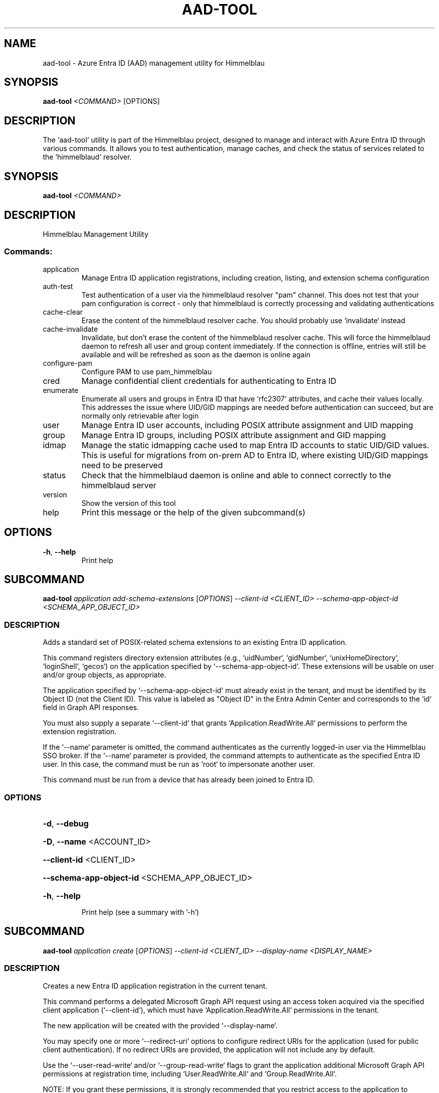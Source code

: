 .TH AAD-TOOL "1" "2025-07-14" "aad-tool" "User Commands"
.SH NAME
aad-tool \- Azure Entra ID (AAD) management utility for Himmelblau
.SH SYNOPSIS
.B aad-tool
\fI<COMMAND>\fR [OPTIONS]
.SH DESCRIPTION
The `aad-tool` utility is part of the Himmelblau project, designed to manage and interact with Azure Entra ID through various commands. It allows you to test authentication, manage caches, and check the status of services related to the `himmelblaud` resolver.
.\" DO NOT MODIFY THIS FILE!  It was generated by help2man 1.49.3.
.SH SYNOPSIS
.B aad-tool \fI\,<COMMAND>\/\fR
.SH DESCRIPTION
Himmelblau Management Utility
.SS "Commands:"
.TP
application
Manage Entra ID application registrations, including creation, listing, and extension schema configuration
.TP
auth\-test
Test authentication of a user via the himmelblaud resolver "pam" channel. This does not test that your pam configuration is correct \- only that himmelblaud is correctly processing and validating authentications
.TP
cache\-clear
Erase the content of the himmelblaud resolver cache. You should probably use `invalidate` instead
.TP
cache\-invalidate
Invalidate, but don't erase the content of the himmelblaud resolver cache. This will force the himmelblaud daemon to refresh all user and group content immediately. If the connection is offline, entries will still be available and will be refreshed as soon as the daemon is online again
.TP
configure\-pam
Configure PAM to use pam_himmelblau
.TP
cred
Manage confidential client credentials for authenticating to Entra ID
.TP
enumerate
Enumerate all users and groups in Entra ID that have `rfc2307` attributes, and cache their values locally. This addresses the issue where UID/GID mappings are needed before authentication can succeed, but are normally only retrievable after login
.TP
user
Manage Entra ID user accounts, including POSIX attribute assignment and UID mapping
.TP
group
Manage Entra ID groups, including POSIX attribute assignment and GID mapping
.TP
idmap
Manage the static idmapping cache used to map Entra ID accounts to static UID/GID values. This is useful for migrations from on\-prem AD to Entra ID, where existing UID/GID mappings need to be preserved
.TP
status
Check that the himmelblaud daemon is online and able to connect correctly to the himmelblaud server
.TP
version
Show the version of this tool
.TP
help
Print this message or the help of the given subcommand(s)
.SH OPTIONS
.TP
\fB\-h\fR, \fB\-\-help\fR
Print help
.PP
.\" DO NOT MODIFY THIS FILE!  It was generated by help2man 1.49.3.
.SH SUBCOMMAND
.B aad-tool \fI\,application add-schema-extensions \/\fR[\fI\,OPTIONS\/\fR] \fI\,--client-id <CLIENT_ID> --schema-app-object-id <SCHEMA_APP_OBJECT_ID>\/\fR
.SS DESCRIPTION
Adds a standard set of POSIX\-related schema extensions to an existing Entra ID application.
.PP
This command registers directory extension attributes (e.g., `uidNumber`, `gidNumber`, `unixHomeDirectory`, `loginShell`, `gecos`) on the application specified by `\-\-schema\-app\-object\-id`. These extensions will be usable on user and/or group objects, as appropriate.
.PP
The application specified by `\-\-schema\-app\-object\-id` must already exist in the tenant, and must be identified by its Object ID (not the Client ID). This value is labeled as "Object ID" in the Entra Admin Center and corresponds to the `id` field in Graph API responses.
.PP
You must also supply a separate `\-\-client\-id` that grants `Application.ReadWrite.All` permissions to perform the extension registration.
.PP
If the `\-\-name` parameter is omitted, the command authenticates as the currently logged\-in user via the Himmelblau SSO broker. If the `\-\-name` parameter is provided, the command attempts to authenticate as the specified Entra ID user. In this case, the command must be run as `root` to impersonate another user.
.PP
This command must be run from a device that has already been joined to Entra ID.
.SS OPTIONS
.HP
\fB\-d\fR, \fB\-\-debug\fR
.HP
\fB\-D\fR, \fB\-\-name\fR <ACCOUNT_ID>
.HP
\fB\-\-client\-id\fR <CLIENT_ID>
.HP
\fB\-\-schema\-app\-object\-id\fR <SCHEMA_APP_OBJECT_ID>
.HP
\fB\-h\fR, \fB\-\-help\fR
.IP
Print help (see a summary with '\-h')
.PP
.\" DO NOT MODIFY THIS FILE!  It was generated by help2man 1.49.3.
.SH SUBCOMMAND
.B aad-tool \fI\,application create \/\fR[\fI\,OPTIONS\/\fR] \fI\,--client-id <CLIENT_ID> --display-name <DISPLAY_NAME>\/\fR
.SS DESCRIPTION
Creates a new Entra ID application registration in the current tenant.
.PP
This command performs a delegated Microsoft Graph API request using an access token acquired via the specified client application (`\-\-client\-id`), which must have `Application.ReadWrite.All` permissions in the tenant.
.PP
The new application will be created with the provided `\-\-display\-name`.
.PP
You may specify one or more `\-\-redirect\-uri` options to configure redirect URIs for the application (used for public client authentication). If no redirect URIs are provided, the application will not include any by default.
.PP
Use the `\-\-user\-read\-write` and/or `\-\-group\-read\-write` flags to grant the application additional Microsoft Graph API permissions at registration time, including `User.ReadWrite.All` and `Group.ReadWrite.All`.
.PP
NOTE: If you grant these permissions, it is strongly recommended that you restrict access to the application to specific administrators or groups:
.PP
1. In the Microsoft Entra admin portal, go to Entra???ID \-> Enterprise applications and find your app's entry. 2. Under Properties, set "Assignment required?" to Yes. 3. Go to Users and groups, click Add, and assign only the specific users or groups you want to have access.
.PP
If the `\-\-name` parameter is omitted, the command authenticates as the currently logged\-in user via the Himmelblau SSO broker. If the `\-\-name` parameter is provided, the command attempts to authenticate as the specified Entra ID user. In this case, the command must be run as `root` to impersonate another user.
.PP
This command must be run from a device that has already been joined to Entra ID.
.SS OPTIONS
.HP
\fB\-d\fR, \fB\-\-debug\fR
.HP
\fB\-D\fR, \fB\-\-name\fR <ACCOUNT_ID>
.HP
\fB\-\-client\-id\fR <CLIENT_ID>
.HP
\fB\-\-display\-name\fR <DISPLAY_NAME>
.HP
\fB\-\-redirect\-uri\fR <URI>
.HP
\fB\-\-user\-read\-write\fR
.HP
\fB\-\-group\-read\-write\fR
.HP
\fB\-h\fR, \fB\-\-help\fR
.IP
Print help (see a summary with '\-h')
.PP
.\" DO NOT MODIFY THIS FILE!  It was generated by help2man 1.49.3.
.SH SUBCOMMAND
.B aad-tool \fI\,application list-schema-extensions \/\fR[\fI\,OPTIONS\/\fR] \fI\,--client-id <CLIENT_ID> --schema-app-object-id <SCHEMA_APP_OBJECT_ID>\/\fR
.SS DESCRIPTION
Lists the schema extension attributes registered on an Entra ID application.
.PP
This command retrieves the directory extension attributes (e.g., `uidNumber`, `gidNumber`, etc.) that have been added to the application identified by `\-\-schema\-app\-object\-id`.
.PP
The `\-\-schema\-app\-object\-id` parameter must be the Object ID of the application (not the Client ID), as shown in the Entra Admin Center. This value corresponds to the `id` field in Microsoft Graph and is required to query extension properties.
.PP
You must also supply a separate `\-\-client\-id` that grants `Application.Read.All` or `Application.ReadWrite.All` permissions in the tenant to perform this query.
.PP
If the `\-\-name` parameter is omitted, the command authenticates as the currently logged\-in user via the Himmelblau SSO broker. If the `\-\-name` parameter is provided, the command attempts to authenticate as the specified Entra ID user. In this case, the command must be run as `root` to impersonate another user.
.PP
This command must be run from a device that has already been joined to Entra ID.
.SS OPTIONS
.HP
\fB\-d\fR, \fB\-\-debug\fR
.HP
\fB\-D\fR, \fB\-\-name\fR <ACCOUNT_ID>
.HP
\fB\-\-client\-id\fR <CLIENT_ID>
.HP
\fB\-\-schema\-app\-object\-id\fR <SCHEMA_APP_OBJECT_ID>
.HP
\fB\-h\fR, \fB\-\-help\fR
.IP
Print help (see a summary with '\-h')
.PP
.\" DO NOT MODIFY THIS FILE!  It was generated by help2man 1.49.3.
.SH SUBCOMMAND
.B aad-tool \fI\,application list \/\fR[\fI\,OPTIONS\/\fR] \fI\,--client-id <CLIENT_ID>\/\fR
.SS DESCRIPTION
Lists Entra ID application registrations in the current tenant.
.PP
This command performs a delegated Microsoft Graph API request using an access token acquired via the specified client application (`\-\-client\-id`), which must have `Application.Read.All` permissions in the tenant.
.PP
If the `\-\-name` parameter is omitted, the command authenticates as the currently logged\-in user via the Himmelblau SSO broker. If the `\-\-name` parameter is provided, the command attempts to authenticate as the specified Entra ID user. In this case, the command must be run as `root` to impersonate another user.
.PP
This command must be run from a device that has already been joined to Entra ID.
.SS OPTIONS
.HP
\fB\-d\fR, \fB\-\-debug\fR
.HP
\fB\-D\fR, \fB\-\-name\fR <ACCOUNT_ID>
.HP
\fB\-\-client\-id\fR <CLIENT_ID>
.HP
\fB\-h\fR, \fB\-\-help\fR
.IP
Print help (see a summary with '\-h')
.PP
.\" DO NOT MODIFY THIS FILE!  It was generated by help2man 1.49.3.
.SH SUBCOMMAND
.B aad-tool \fI\,auth-test \/\fR[\fI\,OPTIONS\/\fR] \fI\,--name <ACCOUNT_ID>\/\fR
.SS DESCRIPTION
Test authentication of a user via the himmelblaud resolver "pam" channel. This does not test that your pam configuration is correct \- only that himmelblaud is correctly processing and validating authentications
.SS OPTIONS
.HP
\fB\-d\fR, \fB\-\-debug\fR
.HP
\fB\-D\fR, \fB\-\-name\fR <ACCOUNT_ID>
.TP
\fB\-h\fR, \fB\-\-help\fR
Print help
.PP
.\" DO NOT MODIFY THIS FILE!  It was generated by help2man 1.49.3.
.SH SUBCOMMAND
.B aad-tool \fI\,cache-clear \/\fR[\fI\,OPTIONS\/\fR]
.SS DESCRIPTION
Erase the content of the himmelblaud resolver cache. You should probably use `invalidate` instead
.SS OPTIONS
.HP
\fB\-d\fR, \fB\-\-debug\fR
.HP
\fB\-\-really\fR
.TP
\fB\-h\fR, \fB\-\-help\fR
Print help
.PP
.\" DO NOT MODIFY THIS FILE!  It was generated by help2man 1.49.3.
.SH SUBCOMMAND
.B aad-tool \fI\,cache-invalidate \/\fR[\fI\,OPTIONS\/\fR]
.SS DESCRIPTION
Invalidate, but don't erase the content of the himmelblaud resolver cache. This will force the himmelblaud daemon to refresh all user and group content immediately. If the connection is offline, entries will still be available and will be refreshed as soon as the daemon is online again
.SS OPTIONS
.HP
\fB\-d\fR, \fB\-\-debug\fR
.TP
\fB\-h\fR, \fB\-\-help\fR
Print help
.PP
.\" DO NOT MODIFY THIS FILE!  It was generated by help2man 1.49.3.
.SH SUBCOMMAND
.B aad-tool \fI\,configure-pam \/\fR[\fI\,OPTIONS\/\fR]
.SS DESCRIPTION
Configure PAM to use pam_himmelblau
.SS OPTIONS
.HP
\fB\-d\fR, \fB\-\-debug\fR
.HP
\fB\-\-really\fR
.HP
\fB\-\-auth\-file\fR <AUTH_FILE>
.HP
\fB\-\-account\-file\fR <ACCOUNT_FILE>
.HP
\fB\-\-session\-file\fR <SESSION_FILE>
.HP
\fB\-\-password\-file\fR <PASSWORD_FILE>
.TP
\fB\-h\fR, \fB\-\-help\fR
Print help
.PP
.\" DO NOT MODIFY THIS FILE!  It was generated by help2man 1.49.3.
.SH SUBCOMMAND
.B aad-tool \fI\,cred cert \/\fR[\fI\,OPTIONS\/\fR] \fI\,--client-id <CLIENT_ID> --domain <DOMAIN> --valid-days <VALID_DAYS> --cert-out <CERT_OUT>\/\fR
.SS DESCRIPTION
Generate an RS256 HSM\-backed key pair with a self\-signed certificate for confidential client authentication.
.PP
To set this up:
.PP
1. In the Entra ID portal, navigate to Azure Active Directory \-> App registrations, then open (or create) your application.
.PP
2. Under Manage > Certificates & secrets, go to the Certificates tab.
.PP
3. Click Upload certificate and select the PEM file generated by this command.
.PP
4. Azure will store this cert for authenticating via public key.
.PP
The private key never leaves your TPM (or SoftHSM).
.PP
When this cred needs renewed in the future, simple run this command again to replace the expired certificate.
.PP
Example: aad\-tool cred cert \fB\-\-client\-id\fR <CLIENT_ID> \fB\-\-valid\-days\fR 365 \fB\-\-cert\-out\fR \fI\,/tmp/my\-cert.crt\/\fP
.SS OPTIONS
.HP
\fB\-d\fR, \fB\-\-debug\fR
.HP
\fB\-\-client\-id\fR <CLIENT_ID>
.IP
The Azure AD application (client) ID this certificate is associated with
.HP
\fB\-\-domain\fR <DOMAIN>
.IP
The tenant domain this certificate is associated with
.HP
\fB\-\-valid\-days\fR <VALID_DAYS>
.IP
Number of days the self\-signed certificate will be valid
.HP
\fB\-\-cert\-out\fR <CERT_OUT>
.IP
Path to write the generated PEM certificate file. This is the file you will upload to Entra ID
.HP
\fB\-h\fR, \fB\-\-help\fR
.IP
Print help (see a summary with '\-h')
.PP
.\" DO NOT MODIFY THIS FILE!  It was generated by help2man 1.49.3.
.SH SUBCOMMAND
.B aad-tool \fI\,cred delete \/\fR[\fI\,OPTIONS\/\fR] \fI\,--domain <DOMAIN>\/\fR
.SS DESCRIPTION
Delete confidential client credentials (secret, certificate, or both)
.PP
This deletes stored confidential client credentials from Himmelblau's encrypted cache. If neither `\-\-secret` nor `\-\-cert` is specified, both will be deleted.
.PP
Example: aad\-tool cred delete \fB\-\-domain\fR <DOMAIN> aad\-tool cred delete \fB\-\-domain\fR <DOMAIN> \fB\-\-secret\fR aad\-tool cred delete \fB\-\-domain\fR <DOMAIN> \fB\-\-cert\fR
.SS OPTIONS
.HP
\fB\-d\fR, \fB\-\-debug\fR
.HP
\fB\-\-domain\fR <DOMAIN>
.IP
The tenant domain whose creds will be deleted
.HP
\fB\-\-secret\fR
.IP
Delete only the client secret (not the certificate)
.HP
\fB\-\-cert\fR
.IP
Delete only the client certificate (not the secret)
.HP
\fB\-h\fR, \fB\-\-help\fR
.IP
Print help (see a summary with '\-h')
.PP
.\" DO NOT MODIFY THIS FILE!  It was generated by help2man 1.49.3.
.SH SUBCOMMAND
.B aad-tool \fI\,cred list \/\fR[\fI\,OPTIONS\/\fR] \fI\,--domain <DOMAIN>\/\fR
.SS DESCRIPTION
List the presence of confidential client credentials
.PP
This checks Himmelblau's encrypted cache to see whether a client secret and/or client certificate exists for the given domain.
.PP
Example: aad\-tool cred list \fB\-\-domain\fR <DOMAIN>
.SS OPTIONS
.HP
\fB\-d\fR, \fB\-\-debug\fR
.HP
\fB\-\-domain\fR <DOMAIN>
.HP
\fB\-h\fR, \fB\-\-help\fR
.IP
Print help (see a summary with '\-h')
.PP
.\" DO NOT MODIFY THIS FILE!  It was generated by help2man 1.49.3.
.SH SUBCOMMAND
.B aad-tool \fI\,cred secret \/\fR[\fI\,OPTIONS\/\fR] \fI\,--client-id <CLIENT_ID> --domain <DOMAIN> --secret <SECRET>\/\fR
.SS DESCRIPTION
Store a client secret for confidential client authentication.
.PP
To set this up:
.PP
1. In the Entra ID portal, navigate to Azure Active Directory \-> App registrations, then open (or create) your application.
.PP
2. Under Manage > Certificates & secrets, go to the Client secrets tab.
.PP
3. Click New client secret, choose an expiry, and click Add.
.PP
4. Copy the Value (not Secret ID) immediately. You won't be able to see it again.
.PP
5. Use that value with this command to store it in Himmelblau???s encrypted cache.
.PP
When this cred needs renewed in the future, simple run this command again to replace the expired secret.
.PP
Example: aad\-tool cred secret \fB\-\-client\-id\fR <CLIENT_ID> \fB\-\-secret\fR <SECRET_VALUE>
.SS OPTIONS
.HP
\fB\-d\fR, \fB\-\-debug\fR
.HP
\fB\-\-client\-id\fR <CLIENT_ID>
.IP
The Azure AD application (client) ID this secret is associated with
.HP
\fB\-\-domain\fR <DOMAIN>
.IP
The tenant domain this secret is associated with
.HP
\fB\-\-secret\fR <SECRET>
.IP
The client secret value copied from the Entra ID portal
.HP
\fB\-h\fR, \fB\-\-help\fR
.IP
Print help (see a summary with '\-h')
.PP
.\" DO NOT MODIFY THIS FILE!  It was generated by help2man 1.49.3.
.SH SUBCOMMAND
.B aad-tool \fI\,enumerate \/\fR[\fI\,OPTIONS\/\fR]
.SS DESCRIPTION
Enumerate all users and groups in Entra ID that have `rfc2307` attributes, and cache their values locally. This addresses the issue where UID/GID mappings are needed before authentication can succeed, but are normally only retrievable after login.
.PP
The `\-\-client\-id` parameter is optional and must refer to a registered Entra ID application with `User.Read.All` and `Group.Read.All` permissions.
.PP
The `\-\-name` parameter specifies the Entra ID user on whose behalf the token is requested, enabling delegated access through the specified client application.
.PP
This command can only be executed from an Entra Id enrolled host.
.SS OPTIONS
.HP
\fB\-d\fR, \fB\-\-debug\fR
.HP
\fB\-D\fR, \fB\-\-name\fR <ACCOUNT_ID>
.HP
\fB\-\-client\-id\fR <CLIENT_ID>
.HP
\fB\-h\fR, \fB\-\-help\fR
.IP
Print help (see a summary with '\-h')
.PP
.\" DO NOT MODIFY THIS FILE!  It was generated by help2man 1.49.3.
.SH SUBCOMMAND
.B aad-tool \fI\,group set-posix-attrs \/\fR[\fI\,OPTIONS\/\fR] \fI\,--schema-client-id <SCHEMA_CLIENT_ID> --group-id <GROUP_ID> --gid <GID>\/\fR
.SS DESCRIPTION
Sets POSIX\-related attributes on a specified Entra ID group object.
.PP
This command updates the `gidNumber` attribute on the Entra ID group identified by `\-\-group\-id`, which must be a valid Object ID.
.PP
You must also provide the `\-\-schema\-client\-id`, which identifies the application where the extension properties were registered. This value must be the Client ID of the application used for schema registration. The application associated with `\-\-schema\-client\-id` must supply `Group.ReadWrite.All` permissions in the tenant.
.PP
If the `\-\-name` parameter is omitted, the command authenticates as the currently logged\-in user via the Himmelblau SSO broker. If the `\-\-name` parameter is provided, the command must be run as `root` to impersonate another user.
.PP
This command must be run from a device that has already been joined to Entra ID.
.SS OPTIONS
.HP
\fB\-d\fR, \fB\-\-debug\fR
.HP
\fB\-D\fR, \fB\-\-name\fR <ACCOUNT_ID>
.HP
\fB\-\-schema\-client\-id\fR <SCHEMA_CLIENT_ID>
.HP
\fB\-\-group\-id\fR <GROUP_ID>
.HP
\fB\-\-gid\fR <GID>
.HP
\fB\-h\fR, \fB\-\-help\fR
.IP
Print help (see a summary with '\-h')
.PP
.\" DO NOT MODIFY THIS FILE!  It was generated by help2man 1.49.3.
.SH SUBCOMMAND
.B aad-tool \fI\,idmap group-add \/\fR[\fI\,OPTIONS\/\fR] \fI\,--name <ACCOUNT_ID> --gid <GID>\/\fR
.SS DESCRIPTION
Add a static group mapping to the idmap cache. This maps an Entra ID group (by name) to a fixed GID. This can be used to maintain group identity and membership compatibility after moving to Entra ID
.SS OPTIONS
.HP
\fB\-d\fR, \fB\-\-debug\fR
.HP
\fB\-D\fR, \fB\-\-name\fR <ACCOUNT_ID>
.HP
\fB\-g\fR, \fB\-\-gid\fR <GID>
.TP
\fB\-h\fR, \fB\-\-help\fR
Print help
.PP
.\" DO NOT MODIFY THIS FILE!  It was generated by help2man 1.49.3.
.SH SUBCOMMAND
.B aad-tool \fI\,idmap user-add \/\fR[\fI\,OPTIONS\/\fR] \fI\,--name <ACCOUNT_ID> --uid <UID> --gid <GID>\/\fR
.SS DESCRIPTION
Add a static user mapping to the idmap cache. This maps an Entra ID user (by UPN or SAM\-compatible name) to a fixed UID and primary group GID
.SS OPTIONS
.HP
\fB\-d\fR, \fB\-\-debug\fR
.HP
\fB\-D\fR, \fB\-\-name\fR <ACCOUNT_ID>
.HP
\fB\-u\fR, \fB\-\-uid\fR <UID>
.HP
\fB\-g\fR, \fB\-\-gid\fR <GID>
.TP
\fB\-h\fR, \fB\-\-help\fR
Print help
.PP
.\" DO NOT MODIFY THIS FILE!  It was generated by help2man 1.49.3.
.SH SUBCOMMAND
.B aad-tool \fI\,status \/\fR[\fI\,OPTIONS\/\fR]
.SS DESCRIPTION
Check that the himmelblaud daemon is online and able to connect correctly to the himmelblaud server
.SS OPTIONS
.HP
\fB\-d\fR, \fB\-\-debug\fR
.TP
\fB\-h\fR, \fB\-\-help\fR
Print help
.PP
.\" DO NOT MODIFY THIS FILE!  It was generated by help2man 1.49.3.
.SH SUBCOMMAND
.B aad-tool \fI\,user set-posix-attrs \/\fR[\fI\,OPTIONS\/\fR] \fI\,--schema-client-id <SCHEMA_CLIENT_ID> --user-id <USER_ID>\/\fR
.SS DESCRIPTION
Sets POSIX\-related attributes on a specified Entra ID user object.
.PP
This command updates POSIX attributes (`uidNumber`, `gidNumber`, `unixHomeDirectory`, `loginShell`, and `gecos`) on the Entra ID user identified by `\-\-user\-id`, which must be a valid Object ID or UPN.
.PP
You must also provide the `\-\-schema\-client\-id`, which identifies the application where the extension properties were registered. This value must be the Client ID of the application used for schema registration. The application associated with `\-\-schema\-client\-id` must supply `User.ReadWrite.All` permissions in the tenant.
.PP
If the `\-\-name` parameter is omitted, the command authenticates as the currently logged\-in user via the Himmelblau SSO broker. If the `\-\-name` parameter is provided, the command must be run as `root` to impersonate another user.
.PP
This command must be run from a device that has already been joined to Entra ID.
.SS OPTIONS
.HP
\fB\-d\fR, \fB\-\-debug\fR
.HP
\fB\-D\fR, \fB\-\-name\fR <ACCOUNT_ID>
.HP
\fB\-\-schema\-client\-id\fR <SCHEMA_CLIENT_ID>
.HP
\fB\-\-user\-id\fR <USER_ID>
.HP
\fB\-\-uid\fR <UID>
.HP
\fB\-\-gid\fR <GID>
.HP
\fB\-\-home\fR <HOME>
.HP
\fB\-\-shell\fR <SHELL>
.HP
\fB\-\-gecos\fR <GECOS>
.HP
\fB\-h\fR, \fB\-\-help\fR
.IP
Print help (see a summary with '\-h')
.SH SEE ALSO
.BR himmelblau.conf (5),
.BR himmelblaud (8),
.BR himmelblaud-tasks (8)
.SH AUTHOR
David Mulder <dmulder@himmelblau-idm.org>,
<dmulder@samba.org>
